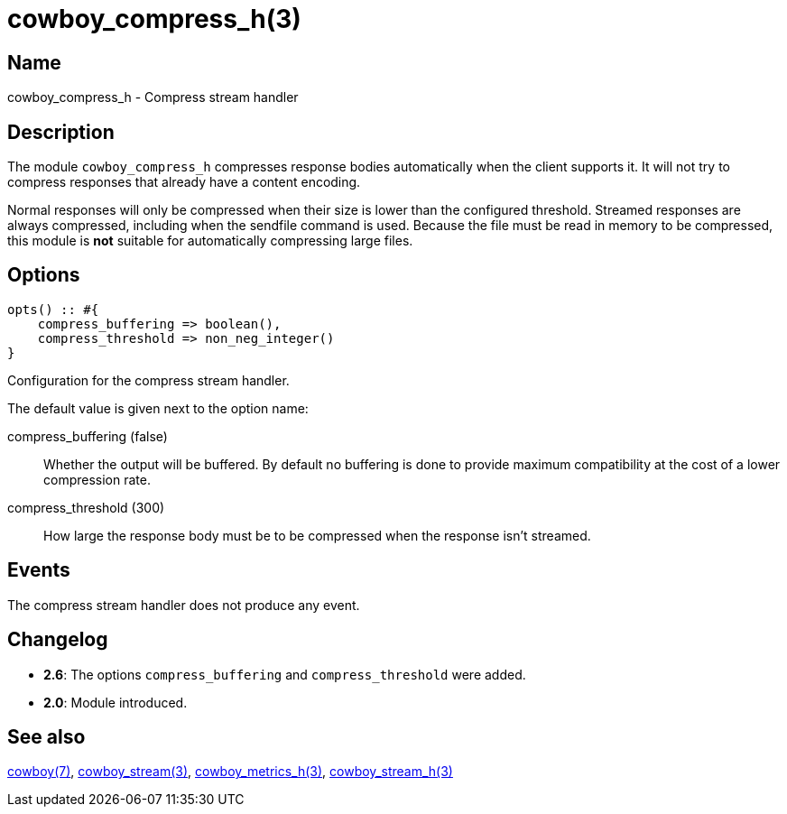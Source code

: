 = cowboy_compress_h(3)

== Name

cowboy_compress_h - Compress stream handler

== Description

The module `cowboy_compress_h` compresses response bodies
automatically when the client supports it. It will not
try to compress responses that already have a content
encoding.

Normal responses will only be compressed when their
size is lower than the configured threshold. Streamed
responses are always compressed, including when the
sendfile command is used. Because the file must be
read in memory to be compressed, this module is *not*
suitable for automatically compressing large files.

== Options

[source,erlang]
----
opts() :: #{
    compress_buffering => boolean(),
    compress_threshold => non_neg_integer()
}
----

Configuration for the compress stream handler.

The default value is given next to the option name:

compress_buffering (false)::

Whether the output will be buffered. By default no
buffering is done to provide maximum compatibility
at the cost of a lower compression rate.

compress_threshold (300)::

How large the response body must be to be compressed
when the response isn't streamed.

== Events

The compress stream handler does not produce any event.

== Changelog

* *2.6*: The options `compress_buffering` and
  `compress_threshold` were added.
* *2.0*: Module introduced.

== See also

link:man:cowboy(7)[cowboy(7)],
link:man:cowboy_stream(3)[cowboy_stream(3)],
link:man:cowboy_metrics_h(3)[cowboy_metrics_h(3)],
link:man:cowboy_stream_h(3)[cowboy_stream_h(3)]
